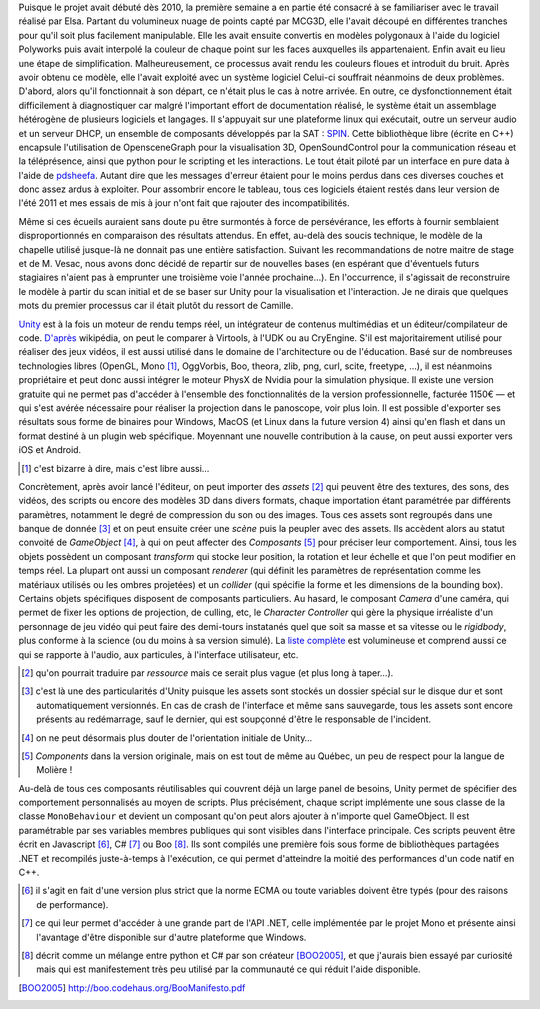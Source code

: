 
.. vim: set tw=80

Puisque le projet avait débuté dès 2010, la première semaine a en partie été
consacré à se familiariser avec le travail réalisé par Elsa. Partant du
volumineux nuage de points capté par MCG3D, elle l'avait découpé en différentes
tranches pour qu'il soit plus facilement manipulable.  Elle les avait ensuite
convertis en modèles polygonaux à l'aide du logiciel Polyworks puis avait
interpolé la couleur de chaque point sur les faces auxquelles ils appartenaient.
Enfin avait eu lieu une étape de simplification.  Malheureusement, ce processus
avait rendu les couleurs floues et introduit du bruit. Après avoir obtenu ce
modèle, elle l'avait exploité avec un système logiciel  Celui-ci souffrait
néanmoins de deux problèmes. D'abord, alors qu'il fonctionnait à son départ, ce
n'était plus le cas à notre arrivée. En outre, ce dysfonctionnement était
difficilement à diagnostiquer car malgré l'important effort de documentation
réalisé, le système était un assemblage hétérogène de plusieurs logiciels et
langages. Il s'appuyait sur une plateforme linux qui exécutait, outre un serveur
audio et un serveur DHCP, un ensemble de composants développés par la SAT :
`SPIN <http://spinframework.org/content/overview>`_. Cette bibliothèque libre
(écrite en C++) encapsule l'utilisation de OpensceneGraph pour la visualisation
3D, OpenSoundControl pour la communication réseau et la téléprésence, ainsi que
python pour le scripting et les interactions. Le tout était piloté par un
interface en pure data à l'aide de `pdsheefa
<http://code.sat.qc.ca/redmine/projects/pdsheefa/wiki/About>`_. Autant dire que
les messages d'erreur étaient pour le moins perdus dans ces diverses couches et
donc assez ardus à exploiter. Pour assombrir encore le tableau, tous ces
logiciels étaient restés dans leur version de l'été 2011 et mes essais de mis à
jour n'ont fait que rajouter des incompatibilités.

Même si ces écueils auraient sans doute pu être surmontés à force de
persévérance, les efforts à fournir semblaient disproportionnés en comparaison
des résultats attendus. En effet, au-delà des soucis technique, le modèle de la
chapelle utilisé jusque-là ne donnait pas une entière satisfaction. Suivant les
recommandations de notre maitre de stage et de M. Vesac, nous avons donc décidé
de repartir sur de nouvelles bases (en espérant que d'éventuels futurs
stagiaires n'aient pas à emprunter une troisième voie l'année prochaine…). En
l'occurrence, il s'agissait de reconstruire le modèle à partir du scan initial
et de se baser sur Unity pour la visualisation et l'interaction. Je ne dirais
que quelques mots du premier processus car il était plutôt du ressort de
Camille.

`Unity <http://unity3d.com/unity/>`_ est à la fois un moteur de rendu temps
réel, un intégrateur de contenus multimédias et un éditeur/compilateur de code.
`D'après <http://fr.wikipedia.org/wiki/Unity_(moteur_de_jeu)>`_ wikipédia, on
peut le comparer à Virtools, à l'UDK ou au CryEngine. S'il est majoritairement
utilisé pour réaliser des jeux vidéos, il est aussi utilisé dans le domaine de
l'architecture ou de l'éducation. Basé sur de nombreuses technologies libres
(OpenGL, Mono [#]_, OggVorbis, Boo, theora, zlib, png, curl, scite, freetype,
…), il est néanmoins propriétaire et peut donc aussi intégrer le moteur PhysX de
Nvidia pour la simulation physique. Il existe une version gratuite qui ne permet
pas d'accéder à l'ensemble des fonctionnalités de la version professionnelle,
facturée 1150€ — et qui s'est avérée nécessaire pour réaliser la projection dans
le panoscope, voir plus loin. Il est possible d'exporter ses résultats sous
forme de binaires pour Windows, MacOS (et Linux dans la future version 4) ainsi
qu'en flash et dans un format destiné à un plugin web spécifique. Moyennant une
nouvelle contribution à la cause, on peut aussi exporter vers iOS et Android.

.. [#] c'est bizarre à dire, mais c'est libre aussi…

Concrètement, après avoir lancé l'éditeur, on peut importer des *assets* [#]_
qui peuvent être des textures, des sons, des vidéos, des scripts ou encore des
modèles 3D dans divers formats, chaque importation étant paramétrée par
différents paramètres, notamment le degré de compression du son ou des images.
Tous ces assets sont regroupés dans une banque de donnée [#]_ et on peut ensuite
créer une *scène* puis la peupler avec des assets. Ils accèdent alors au statut
convoité de *GameObject* [#]_, à qui on peut affecter des *Composants* [#]_ pour
préciser leur comportement. Ainsi, tous les objets possèdent un composant
*transform* qui stocke leur position, la rotation et leur échelle et que l'on
peut modifier en temps réel. La plupart ont aussi un composant *renderer* (qui
définit les paramètres de représentation comme les matériaux utilisés ou les
ombres projetées) et un *collider* (qui spécifie la forme et les dimensions de
la bounding box). Certains objets spécifiques disposent de composants
particuliers. Au hasard, le composant *Camera* d'une caméra, qui permet de fixer
les options de projection, de culling, etc, le *Character Controller* qui gère
la physique irréaliste d'un personnage de jeu vidéo qui peut faire des
demi-tours instatanés quel que soit sa masse et sa vitesse ou le *rigidbody*,
plus conforme à la science (ou du moins à sa version simulé). La `liste complète
<http://unity3d.com/support/documentation/Components/index.html>`_ est
volumineuse et comprend aussi ce qui se rapporte à l'audio, aux particules, à
l'interface utilisateur, etc.

.. [#] qu'on pourrait traduire par *ressource* mais ce serait plus vague (et
        plus long à taper…).
.. [#] c'est là une des particularités d'Unity puisque les assets sont stockés
        un dossier spécial sur le disque dur et sont automatiquement versionnés.
        En cas de crash de l'interface et même sans sauvegarde, tous les assets
        sont encore présents au redémarrage, sauf le dernier, qui est soupçonné
        d'être le responsable de l'incident.
.. [#] on ne peut désormais plus douter de l'orientation initiale de Unity…
.. [#] *Components* dans la version originale, mais on est tout de même au
        Québec, un peu de respect pour la langue de Molière !
 
Au-delà de tous ces composants réutilisables qui couvrent déjà un large panel de
besoins, Unity permet de spécifier des comportement personnalisés au moyen de
scripts. Plus précisément, chaque script implémente une sous classe de la classe
``MonoBehaviour`` et devient un composant qu'on peut alors ajouter à n'importe quel
GameObject. Il est paramétrable par ses variables membres publiques qui sont
visibles dans l'interface principale. Ces scripts peuvent être écrit en
Javascript [#]_, C# [#]_ ou Boo [#]_. Ils sont compilés une première fois sous
forme de bibliothèques partagées .NET et recompilés juste-à-temps à l'exécution,
ce qui permet d'atteindre la moitié des performances d'un code natif en C++.

.. [#] il s'agit en fait d'une version plus strict que la norme ECMA ou toute
        variables doivent être typés (pour des raisons de performance).
.. [#] ce qui leur permet d'accéder à une grande part de l'API .NET, celle
        implémentée par le projet Mono et présente ainsi l'avantage d'être
        disponible sur d'autre plateforme que Windows.
.. [#] décrit comme un mélange entre python et C# par son créateur [BOO2005]_, et
        que j'aurais bien essayé par curiosité mais qui est manifestement très peu
        utilisé par la communauté ce qui réduit l'aide disponible.
.. [BOO2005] http://boo.codehaus.org/BooManifesto.pdf
